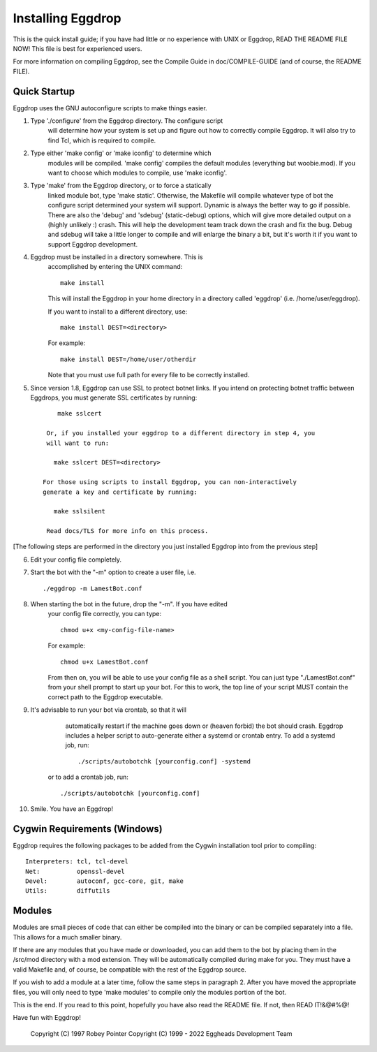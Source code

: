.. _installing_eggdrop:

=======================================
Installing Eggdrop
=======================================

This is the quick install guide; if you have had little or no experience
with UNIX or Eggdrop, READ THE README FILE NOW! This file is best for
experienced users.

For more information on compiling Eggdrop, see the Compile Guide in
doc/COMPILE-GUIDE (and of course, the README FILE).

Quick Startup
-------------

Eggdrop uses the GNU autoconfigure scripts to make things easier.

1. Type './configure' from the Eggdrop directory. The configure script
     will determine how your system is set up and figure out how to
     correctly compile Eggdrop. It will also try to find Tcl, which is
     required to compile.

2. Type either 'make config' or 'make iconfig' to determine which
     modules will be compiled. 'make config' compiles the default modules
     (everything but woobie.mod). If you want to choose which modules to
     compile, use 'make iconfig'.

3. Type 'make' from the Eggdrop directory, or to force a statically
     linked module bot, type 'make static'. Otherwise, the Makefile will
     compile whatever type of bot the configure script determined your
     system will support. Dynamic is always the better way to go if
     possible. There are also the 'debug' and 'sdebug' (static-debug)
     options, which will give more detailed output on a (highly unlikely :)
     crash. This will help the development team track down the crash and
     fix the bug. Debug and sdebug will take a little longer to compile
     and will enlarge the binary a bit, but it's worth it if you want to
     support Eggdrop development.

4. Eggdrop must be installed in a directory somewhere. This is
     accomplished by entering the UNIX command::

       make install

     This will install the Eggdrop in your home directory in a directory
     called 'eggdrop' (i.e. /home/user/eggdrop).

     If you want to install to a different directory, use::

           make install DEST=<directory>

     For example::

       make install DEST=/home/user/otherdir

     Note that you must use full path for every file to be correctly
     installed.

5. Since version 1.8, Eggdrop can use SSL to protect botnet links. If you intend on protecting botnet traffic between Eggdrops, you must generate SSL certificates by running::

        make sslcert

     Or, if you installed your eggdrop to a different directory in step 4, you
     will want to run:

       make sslcert DEST=<directory>

    For those using scripts to install Eggdrop, you can non-interactively
    generate a key and certificate by running:

       make sslsilent

     Read docs/TLS for more info on this process.

[The following steps are performed in the directory you just installed Eggdrop into from the previous step]

6. Edit your config file completely.

7. Start the bot with the "-m" option to create a user file, i.e. ::

       ./eggdrop -m LamestBot.conf

8. When starting the bot in the future, drop the "-m". If you have edited
     your config file correctly, you can type::

       chmod u+x <my-config-file-name>

     For example::

       chmod u+x LamestBot.conf

     From then on, you will be able to use your config file as a shell
     script. You can just type "./LamestBot.conf" from your shell prompt
     to start up your bot. For this to work, the top line of your script
     MUST contain the correct path to the Eggdrop executable.

9. It's advisable to run your bot via crontab, so that it will
     automatically restart if the machine goes down or (heaven forbid)
     the bot should crash. Eggdrop includes a helper script to auto-generate either a systemd or crontab entry. To add a systemd job, run::

        ./scripts/autobotchk [yourconfig.conf] -systemd

    or to add a crontab job, run::

        ./scripts/autobotchk [yourconfig.conf]

10. Smile. You have an Eggdrop!

Cygwin Requirements (Windows)
----------------------------------------

Eggdrop requires the following packages to be added from the Cygwin
installation tool prior to compiling:

::

  Interpreters: tcl, tcl-devel
  Net:          openssl-devel
  Devel:        autoconf, gcc-core, git, make
  Utils:        diffutils

Modules
-------

Modules are small pieces of code that can either be compiled into the
binary or can be compiled separately into a file. This allows for a much
smaller binary.

If there are any modules that you have made or downloaded, you can add
them to the bot by placing them in the /src/mod directory with a mod
extension. They will be automatically compiled during make for you.
They must have a valid Makefile and, of course, be compatible with
the rest of the Eggdrop source.

If you wish to add a module at a later time, follow the same steps in
paragraph 2. After you have moved the appropriate files, you will only
need to type 'make modules' to compile only the modules portion of the
bot.

This is the end. If you read to this point, hopefully you have also read
the README file. If not, then READ IT!&@#%@!

Have fun with Eggdrop!

  Copyright (C) 1997 Robey Pointer
  Copyright (C) 1999 - 2022 Eggheads Development Team
